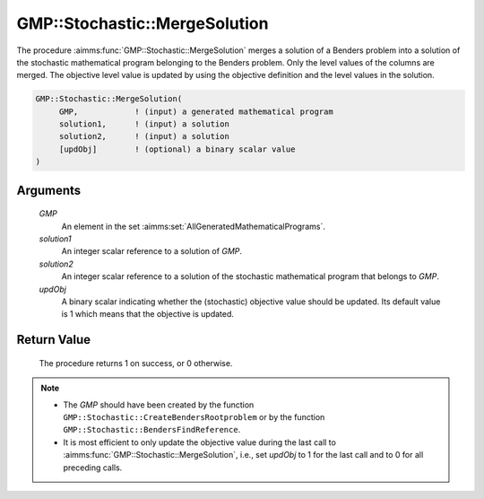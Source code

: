 .. aimms:procedure:: GMP::Stochastic::MergeSolution(GMP, solution1, solution2, updObj)

.. _GMP::Stochastic::MergeSolution:

GMP::Stochastic::MergeSolution
==============================

The procedure :aimms:func:`GMP::Stochastic::MergeSolution` merges a solution of a
Benders problem into a solution of the stochastic mathematical program
belonging to the Benders problem. Only the level values of the columns
are merged. The objective level value is updated by using the objective
definition and the level values in the solution.

.. code-block:: aimms

    GMP::Stochastic::MergeSolution(
         GMP,            ! (input) a generated mathematical program
         solution1,      ! (input) a solution
         solution2,      ! (input) a solution
         [updObj]        ! (optional) a binary scalar value
    )

Arguments
---------

    *GMP*
        An element in the set :aimms:set:`AllGeneratedMathematicalPrograms`.

    *solution1*
        An integer scalar reference to a solution of *GMP*.

    *solution2*
        An integer scalar reference to a solution of the stochastic mathematical
        program that belongs to *GMP*.

    *updObj*
        A binary scalar indicating whether the (stochastic) objective value
        should be updated. Its default value is 1 which means that the objective
        is updated.

Return Value
------------

    The procedure returns 1 on success, or 0 otherwise.

.. note::

    -  The *GMP* should have been created by the function
       ``GMP::Stochastic::CreateBendersRootproblem`` or by the function
       ``GMP::Stochastic::BendersFindReference``.

    -  It is most efficient to only update the objective value during the
       last call to :aimms:func:`GMP::Stochastic::MergeSolution`, i.e., set *updObj*
       to 1 for the last call and to 0 for all preceding calls.

.. seealso::

    The routines :aimms:func:`GMP::Instance::GenerateStochasticProgram`, :aimms:func:`GMP::Stochastic::CreateBendersRootproblem` and :aimms:func:`GMP::Stochastic::BendersFindReference`.
